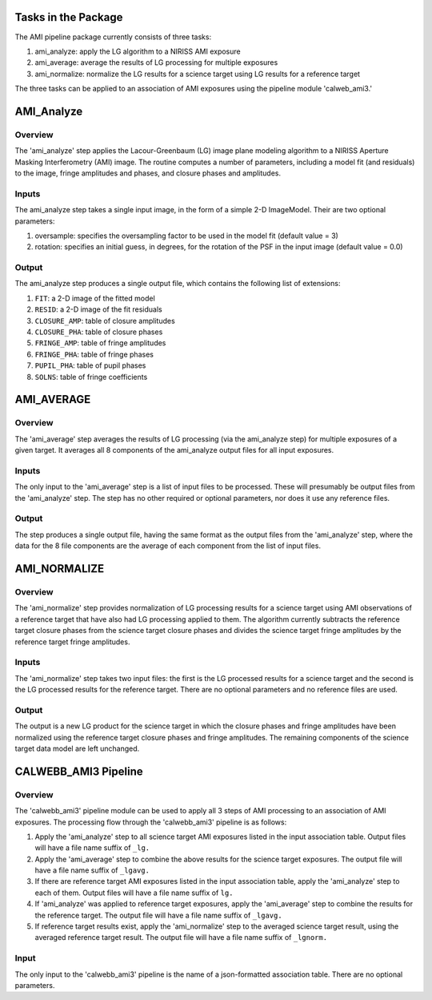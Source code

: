 Tasks in the Package
====================

The AMI pipeline package currently consists of three tasks:

1) ami_analyze: apply the LG algorithm to a NIRISS AMI exposure
2) ami_average: average the results of LG processing for multiple exposures
3) ami_normalize: normalize the LG results for a science target using LG
   results for a reference target

The three tasks can be applied to an association of AMI exposures using the
pipeline module 'calweb_ami3.'

AMI_Analyze
===========

Overview
--------
The 'ami_analyze' step applies the Lacour-Greenbaum (LG) image plane
modeling algorithm to a NIRISS Aperture Masking Interferometry (AMI) image.
The routine computes a number of parameters, including a model fit (and
residuals) to the image, fringe amplitudes and phases, and closure phases
and amplitudes.

Inputs
------
The ami_analyze step takes a single input image, in the form of a simple 2-D
ImageModel. Their are two optional parameters:

1) oversample: specifies the oversampling factor to be used in the model fit
   (default value = 3)
2) rotation: specifies an initial guess, in degrees, for the rotation of the
   PSF in the input image (default value = 0.0)

Output
------
The ami_analyze step produces a single output file, which contains the
following list of extensions:

1) ``FIT``: a 2-D image of the fitted model
2) ``RESID``: a 2-D image of the fit residuals
3) ``CLOSURE_AMP``: table of closure amplitudes
4) ``CLOSURE_PHA``: table of closure phases
5) ``FRINGE_AMP``: table of fringe amplitudes
6) ``FRINGE_PHA``: table of fringe phases
7) ``PUPIL_PHA``: table of pupil phases
8) ``SOLNS``: table of fringe coefficients

AMI_AVERAGE
===========

Overview
--------
The 'ami_average' step averages the results of LG processing (via the
ami_analyze step) for multiple exposures of a given target. It averages all
8 components of the ami_analyze output files for all input exposures.

Inputs
------
The only input to the 'ami_average' step is a list of input files to be
processed. These will presumably be output files from the 'ami_analyze' step.
The step has no other required or optional parameters, nor does it use any
reference files.

Output
------
The step produces a single output file, having the same format as the output
files from the 'ami_analyze' step, where the data for the 8 file components
are the average of each component from the list of input files.

AMI_NORMALIZE
=============

Overview
--------
The 'ami_normalize' step provides normalization of LG processing results for
a science target using AMI observations of a reference target that have also
had LG processing applied to them. The algorithm currently subtracts the
reference target closure phases from the science target closure phases and
divides the science target fringe amplitudes by the reference target fringe
amplitudes.

Inputs
------
The 'ami_normalize' step takes two input files: the first is the LG
processed results for a science target and the second is the LG processed
results for the reference target. There are no optional parameters and no
reference files are used.

Output
------
The output is a new LG product for the science target in which the closure
phases and fringe amplitudes have been normalized using the reference target
closure phases and fringe amplitudes. The remaining components of the science
target data model are left unchanged.

CALWEBB_AMI3 Pipeline
=======================

Overview
--------
The 'calwebb_ami3' pipeline module can be used to apply all 3 steps of AMI
processing to an association of AMI exposures. The processing flow through the
'calwebb_ami3' pipeline is as follows:

1) Apply the 'ami_analyze' step to all science target AMI exposures listed in
   the input association table. Output files will have a file name suffix of
   ``_lg.``

2) Apply the 'ami_average' step to combine the above results for the science
   target exposures. The output file will have a file name suffix of
   ``_lgavg.``

3) If there are reference target AMI exposures listed in the input association
   table, apply the 'ami_analyze' step to each of them. Output files will have
   a file name suffix of ``lg.``

4) If 'ami_analyze' was applied to reference target exposures, apply the
   'ami_average' step to combine the results for the reference target. The 
   output file will have a file name suffix of ``_lgavg.``

5) If reference target results exist, apply the 'ami_normalize' step to the
   averaged science target result, using the averaged reference target result.
   The output file will have a file name suffix of ``_lgnorm.``

Input
-----
The only input to the 'calwebb_ami3' pipeline is the name of a json-formatted
association table. There are no optional parameters.

